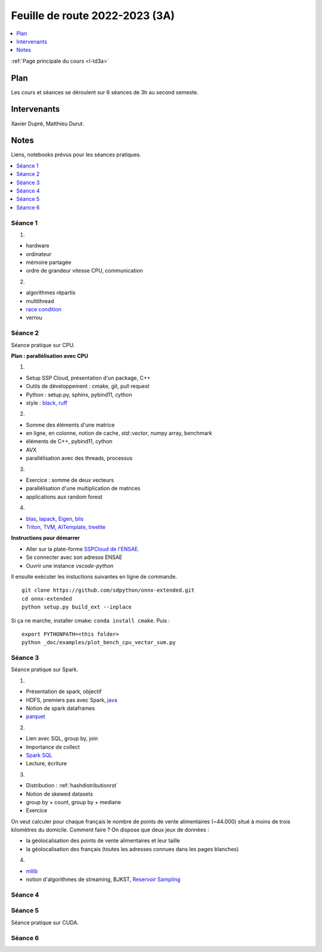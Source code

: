 
.. _l-feuille-de-route-2023-3A:

Feuille de route 2022-2023 (3A)
===============================

.. contents::
    :local:
    :depth: 1

:ref:`Page principale du cours <l-td3a>`

Plan
++++

Les cours et séances se déroulent sur 6 séances de 3h au second semeste.

Intervenants
++++++++++++

Xavier Dupré, Matthieu Durut.

Notes
+++++

Liens, notebooks prévus pour les séances pratiques.

.. contents::
    :local:

Séance 1
^^^^^^^^

1.

* hardware
* ordinateur
* mémoire partagée
* ordre de grandeur vitesse CPU, communication

2.

* algorithmes répartis
* multithread
* `race condition <https://en.wikipedia.org/wiki/Race_condition>`_
* verrou

Séance 2
^^^^^^^^

Séance pratique sur CPU.

**Plan : parallélisation avec CPU**

1.

* Setup SSP Cloud, présentation d'un package, C++
* Outils de développement : cmake, git, pull request
* Python : setup.py, sphinx, pybind11, cython
* style : `black <https://github.com/psf/black>`_,
  `ruff <https://github.com/charliermarsh/ruff>`_

2.

* Somme des éléments d'une matrice
* en ligne, en colonne, notion de cache, `std::vector`, numpy array, benchmark
* éléments de C++, pybind11, cython
* AVX
* parallélisation avec des threads, processus

3.

* Exercice : somme de deux vecteurs
* parallélisation d'une multiplication de matrices
* applications aux random forest

4.

* `blas <https://netlib.org/lapack/lug/node145.html>`_,
  `lapack <https://netlib.org/lapack/>`_,
  `Eigen <https://eigen.tuxfamily.org/index.php?title=Main_Page>`_,
  `blis <https://github.com/flame/blis>`_
* `Triton <https://github.com/JonathanSalwan/Triton>`_, `TVM <https://github.com/apache/tvm>`_,
  `AITemplate <https://github.com/facebookincubator/AITemplate>`_,
  `treelite <https://treelite.readthedocs.io/en/latest/>`_

**Instructions pour démarrer**

* Aller sur la plate-forme `SSPCloud de l'ENSAE <https://datalab.sspcloud.fr/home>`_.
* Se connecter avec son adresse ENSAE
* Ouvrir une instance `vscode-python`

Il ensuite exécuter les instuctions suivantes en ligne de commande.

:: 

    git clone https://github.com/sdpython/onnx-extended.git
    cd onnx-extended
    python setup.py build_ext --inplace

Si ça ne marche, installer cmake: ``conda install cmake``.
Puis :

::

    export PYTHONPATH=<this folder>
    python _doc/examples/plot_bench_cpu_vector_sum.py

Séance 3
^^^^^^^^

Séance pratique sur Spark.

1.

* Présentation de spark, objectif
* HDFS, premiers pas avec Spark, `java <https://en.wikipedia.org/wiki/Java_(programming_language)>`_
* Notion de spark dataframes
* `parquet <https://parquet.apache.org/>`_

2.

* Lien avec SQL, group by, join
* Importance de collect
* `Spark SQL <https://spark.apache.org/sql/>`_
* Lecture, écriture

3.

* Distribution : :ref:`hashdistributionrst`
* Notion de skewed datasets
* group by + count, group by + mediane
* Exercice

On veut calculer pour chaque français le nombre de points de vente alimentaires (~44.000)
situé à moins de trois kilomètres du domicile. Comment faire ? On dispose que deux jeux
de données :

* la géolocalisation des points de vente alimentaires et leur taille
* la géolocalisation des français (toutes les adresses connues dans les pages blanches)

4.

* `mllib <https://spark.apache.org/mllib/>`_
* notion d'algorithmes de streaming, BJKST,
  `Reservoir Sampling
  <http://www.xavierdupre.fr/app/sparkouille/helpsphinx/notebooks/reservoir_sampling.html>`_

Séance 4
^^^^^^^^

Séance 5
^^^^^^^^

Séance pratique sur CUDA.

Séance 6
^^^^^^^^
